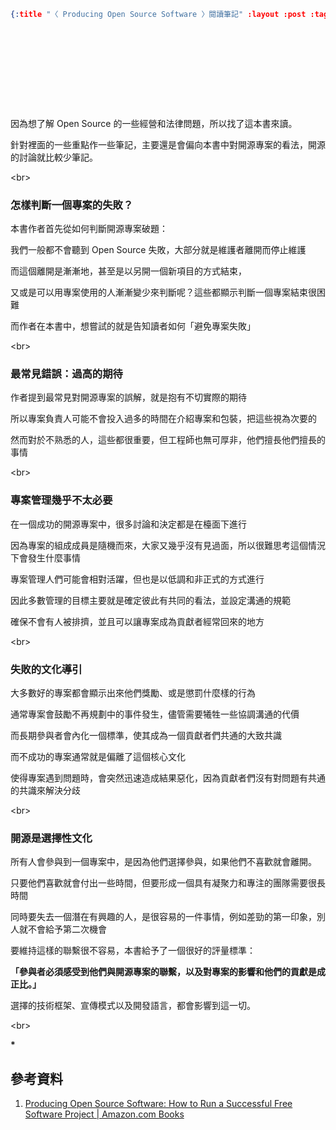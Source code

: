 #+OPTIONS: toc:nil
#+BEGIN_SRC json :noexport:
{:title "〈 Producing Open Source Software 〉閱讀筆記" :layout :post :tags ["reading" "open source"] :toc false}
#+END_SRC
* 　


** 　

因為想了解 Open Source 的一些經營和法律問題，所以找了這本書來讀。

針對裡面的一些重點作一些筆記，主要還是會偏向本書中對開源專案的看法，開源的討論就比較少筆記。

<br>

*** 怎樣判斷一個專案的失敗？

本書作者首先從如何判斷開源專案破題：

我們一般都不會聽到 Open Source 失敗，大部分就是維護者離開而停止維護

而這個離開是漸漸地，甚至是以另開一個新項目的方式結束，

又或是可以用專案使用的人漸漸變少來判斷呢？這些都顯示判斷一個專案結束很困難

而作者在本書中，想嘗試的就是告知讀者如何「避免專案失敗」

<br>

*** 最常見錯誤：過高的期待

作者提到最常見對開源專案的誤解，就是抱有不切實際的期待

所以專案負責人可能不會投入過多的時間在介紹專案和包裝，把這些視為次要的

然而對於不熟悉的人，這些都很重要，但工程師也無可厚非，他們擅長他們擅長的事情

<br>

*** 專案管理幾乎不太必要

在一個成功的開源專案中，很多討論和決定都是在檯面下進行

因為專案的組成成員是隨機而來，大家又幾乎沒有見過面，所以很難思考這個情況下會發生什麼事情

專案管理人們可能會相對活躍，但也是以低調和非正式的方式進行

因此多數管理的目標主要就是確定彼此有共同的看法，並設定溝通的規範

確保不會有人被排擠，並且可以讓專案成為貢獻者經常回來的地方

<br>

*** 失敗的文化導引

大多數好的專案都會顯示出來他們獎勵、或是懲罰什麼樣的行為

通常專案會鼓勵不再規劃中的事件發生，儘管需要犧牲一些協調溝通的代價

而長期參與者會內化一個標準，使其成為一個貢獻者們共通的大致共識

而不成功的專案通常就是偏離了這個核心文化

使得專案遇到問題時，會突然迅速造成結果惡化，因為貢獻者們沒有對問題有共通的共識來解決分歧

<br>

*** 開源是選擇性文化

所有人會參與到一個專案中，是因為他們選擇參與，如果他們不喜歡就會離開。

只要他們喜歡就會付出一些時間，但要形成一個具有凝聚力和專注的團隊需要很長時間

同時要失去一個潛在有興趣的人，是很容易的一件事情，例如差勁的第一印象，別人就不會給予第二次機會

要維持這樣的聯繫很不容易，本書給予了一個很好的評量標準：

*「參與者必須感受到他們與開源專案的聯繫，以及對專案的影響和他們的貢獻是成正比。」*

選擇的技術框架、宣傳模式以及開發語言，都會影響到這一切。

<br>

***







** 參考資料

1. [[https://www.amazon.com/Producing-Open-Source-Software-Successful/dp/0596007590][Producing Open Source Software: How to Run a Successful Free Software Project | Amazon.com Books]]
